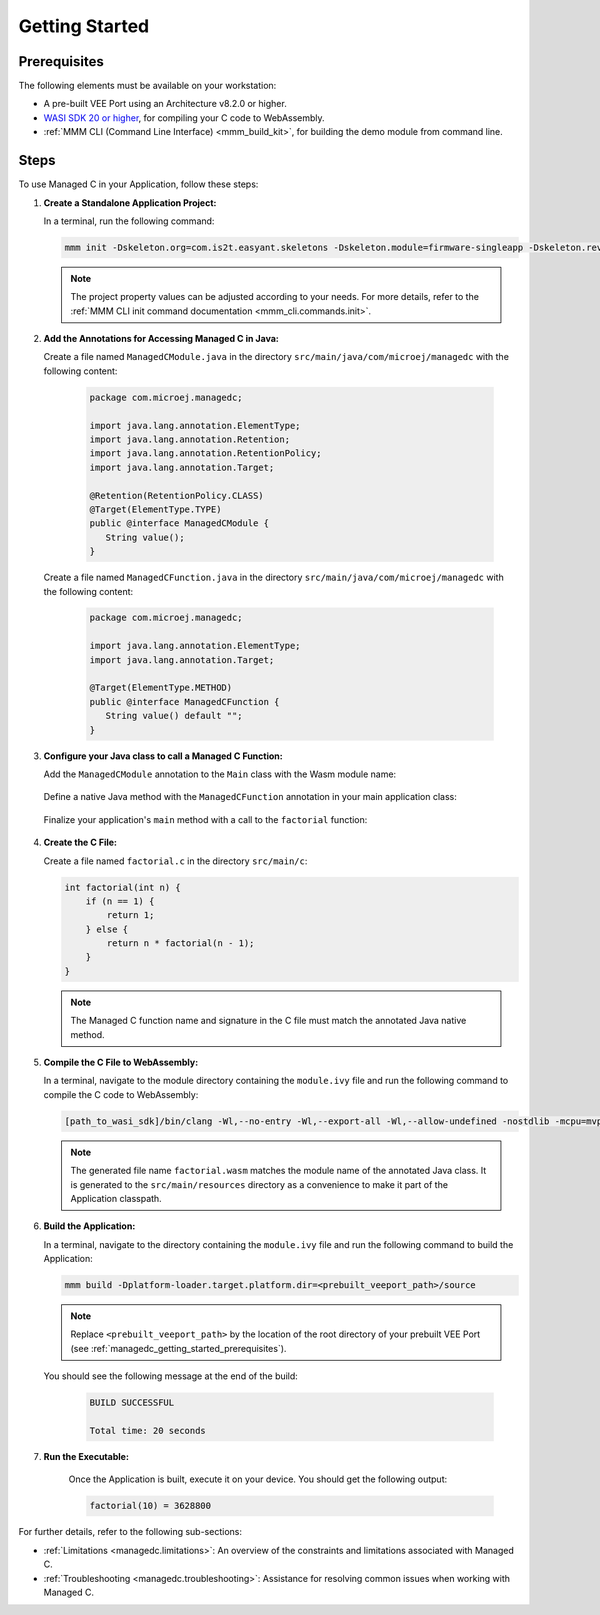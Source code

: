 .. _managedc.getting_started:


Getting Started
===============

.. _managedc_getting_started_prerequisites:

Prerequisites
-------------

The following elements must be available on your workstation:

- A pre-built VEE Port using an Architecture v8.2.0 or higher.
- `WASI SDK 20 or higher <https://github.com/WebAssembly/wasi-sdk/releases>`__, for compiling your C code to WebAssembly.
- :ref:`MMM CLI (Command Line Interface) <mmm_build_kit>`, for building the demo module from command line.

Steps
-----

To use Managed C in your Application, follow these steps:

#. **Create a Standalone Application Project:**

   In a terminal, run the following command:

   .. code:: console

        mmm init -Dskeleton.org=com.is2t.easyant.skeletons -Dskeleton.module=firmware-singleapp -Dskeleton.rev=2.2.0 -Dproject.org=com.mycompany -Dproject.module=myproject -Dproject.rev=1.0.0 -Dskeleton.target.dir=myproject

   .. note:: 
      
      The project property values can be adjusted according to your needs. For more details, refer to the :ref:`MMM CLI init command documentation <mmm_cli.commands.init>`.

#. **Add the Annotations for Accessing Managed C in Java:**

   Create a file named ``ManagedCModule.java`` in the directory ``src/main/java/com/microej/managedc``  with the following content:

         .. code-block:: java

            package com.microej.managedc;
            
            import java.lang.annotation.ElementType;
            import java.lang.annotation.Retention;
            import java.lang.annotation.RetentionPolicy;
            import java.lang.annotation.Target;
            
            @Retention(RetentionPolicy.CLASS)
            @Target(ElementType.TYPE)
            public @interface ManagedCModule {
               String value();
            }

   Create a file named ``ManagedCFunction.java`` in the directory ``src/main/java/com/microej/managedc`` with the following content:
   
         .. code-block:: java

            package com.microej.managedc;
            
            import java.lang.annotation.ElementType;
            import java.lang.annotation.Target;
            
            @Target(ElementType.METHOD)
            public @interface ManagedCFunction {
               String value() default "";
            }


#. **Configure your Java class to call a Managed C Function:**

   Add the ``ManagedCModule`` annotation to the ``Main`` class with the Wasm module name:   

         .. code-block:: java      
            :emphasize-lines: 1,3

            import com.microej.managedc.*

            @ManagedCModule("factorial.wasm")
            public class Main {
               ...
            }

   Define a native Java method with the ``ManagedCFunction`` annotation in your main application class: 

         .. code-block:: java      
            :emphasize-lines: 8,9

            import com.microej.managedc.*    

            @ManagedCModule("factorial.wasm")
            public class Main {

               ...

               @ManagedCFunction
               public static native int factorial(int n);
            }

   Finalize your application's ``main`` method with a call to the ``factorial`` function:

      .. code-block:: java
         :emphasize-lines: 5
         
         @ManagedCModule("factorial.wasm")
         public class Main {
            
            public static void main(String[] args) {
               System.out.println("factorial(10) = " + factorial(10));
            }
            
            @ManagedCFunction
            public static native int factorial(int n);
         }

#. **Create the C File:**

   Create a file named ``factorial.c`` in the directory ``src/main/c``:

   .. code:: c

        int factorial(int n) {
            if (n == 1) {
                return 1;
            } else {
                return n * factorial(n - 1);
            }
        }

   .. note:: The Managed C function name and signature in the C file must match the annotated Java native method.

#. **Compile the C File to WebAssembly:**

   In a terminal, navigate to the module directory containing the ``module.ivy`` file and run the following command to compile the C code to WebAssembly:

   .. code:: console
   
      [path_to_wasi_sdk]/bin/clang -Wl,--no-entry -Wl,--export-all -Wl,--allow-undefined -nostdlib -mcpu=mvp -O3 src/main/c/factorial.c -o src/main/resources/factorial.wasm

   .. note:: 
         
         The generated file name ``factorial.wasm`` matches the module name of the annotated Java class.
         It is generated to the ``src/main/resources`` directory as a convenience to make it part of the Application classpath.

#. **Build the Application:**

   In a terminal, navigate to the directory containing the ``module.ivy`` file and run the following command to build the Application:

   .. code:: console

        mmm build -Dplatform-loader.target.platform.dir=<prebuilt_veeport_path>/source
        
   .. note::
      
         Replace ``<prebuilt_veeport_path>`` by the location of the root directory of your prebuilt VEE Port (see :ref:`managedc_getting_started_prerequisites`).       


   You should see the following message at the end of the build:

      .. code:: console

         BUILD SUCCESSFUL

         Total time: 20 seconds

#. **Run the Executable:**

    Once the Application is built, execute it on your device. You should get the following output:

    .. code:: console

        factorial(10) = 3628800


For further details, refer to the following sub-sections:

- :ref:`Limitations <managedc.limitations>`: An overview of the constraints and limitations associated with Managed C.
- :ref:`Troubleshooting <managedc.troubleshooting>`: Assistance for resolving common issues when working with Managed C.

..
   | Copyright 2023-2024, MicroEJ Corp. Content in this space is free 
   for read and redistribute. Except if otherwise stated, modification 
   is subject to MicroEJ Corp prior approval.
   | MicroEJ is a trademark of MicroEJ Corp. All other trademarks and 
   copyrights are the property of their respective owners.
